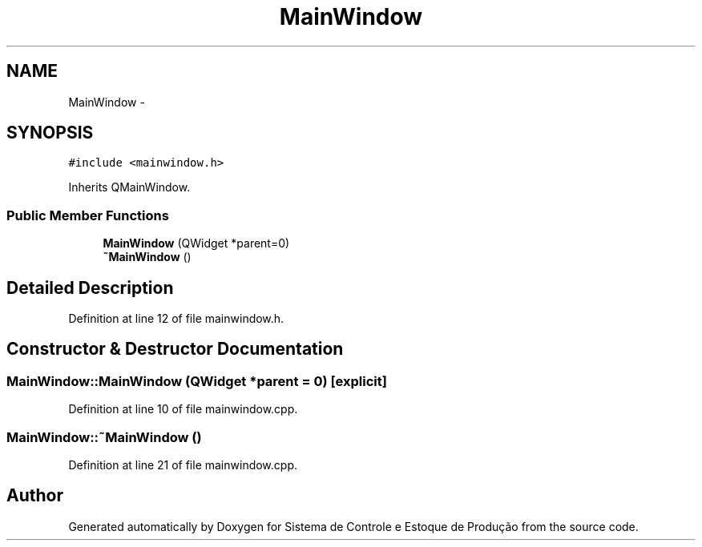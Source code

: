 .TH "MainWindow" 3 "Fri Dec 4 2015" "Sistema de Controle e Estoque de Produção" \" -*- nroff -*-
.ad l
.nh
.SH NAME
MainWindow \- 
.SH SYNOPSIS
.br
.PP
.PP
\fC#include <mainwindow\&.h>\fP
.PP
Inherits QMainWindow\&.
.SS "Public Member Functions"

.in +1c
.ti -1c
.RI "\fBMainWindow\fP (QWidget *parent=0)"
.br
.ti -1c
.RI "\fB~MainWindow\fP ()"
.br
.in -1c
.SH "Detailed Description"
.PP 
Definition at line 12 of file mainwindow\&.h\&.
.SH "Constructor & Destructor Documentation"
.PP 
.SS "MainWindow::MainWindow (QWidget *parent = \fC0\fP)\fC [explicit]\fP"

.PP
Definition at line 10 of file mainwindow\&.cpp\&.
.SS "MainWindow::~MainWindow ()"

.PP
Definition at line 21 of file mainwindow\&.cpp\&.

.SH "Author"
.PP 
Generated automatically by Doxygen for Sistema de Controle e Estoque de Produção from the source code\&.
